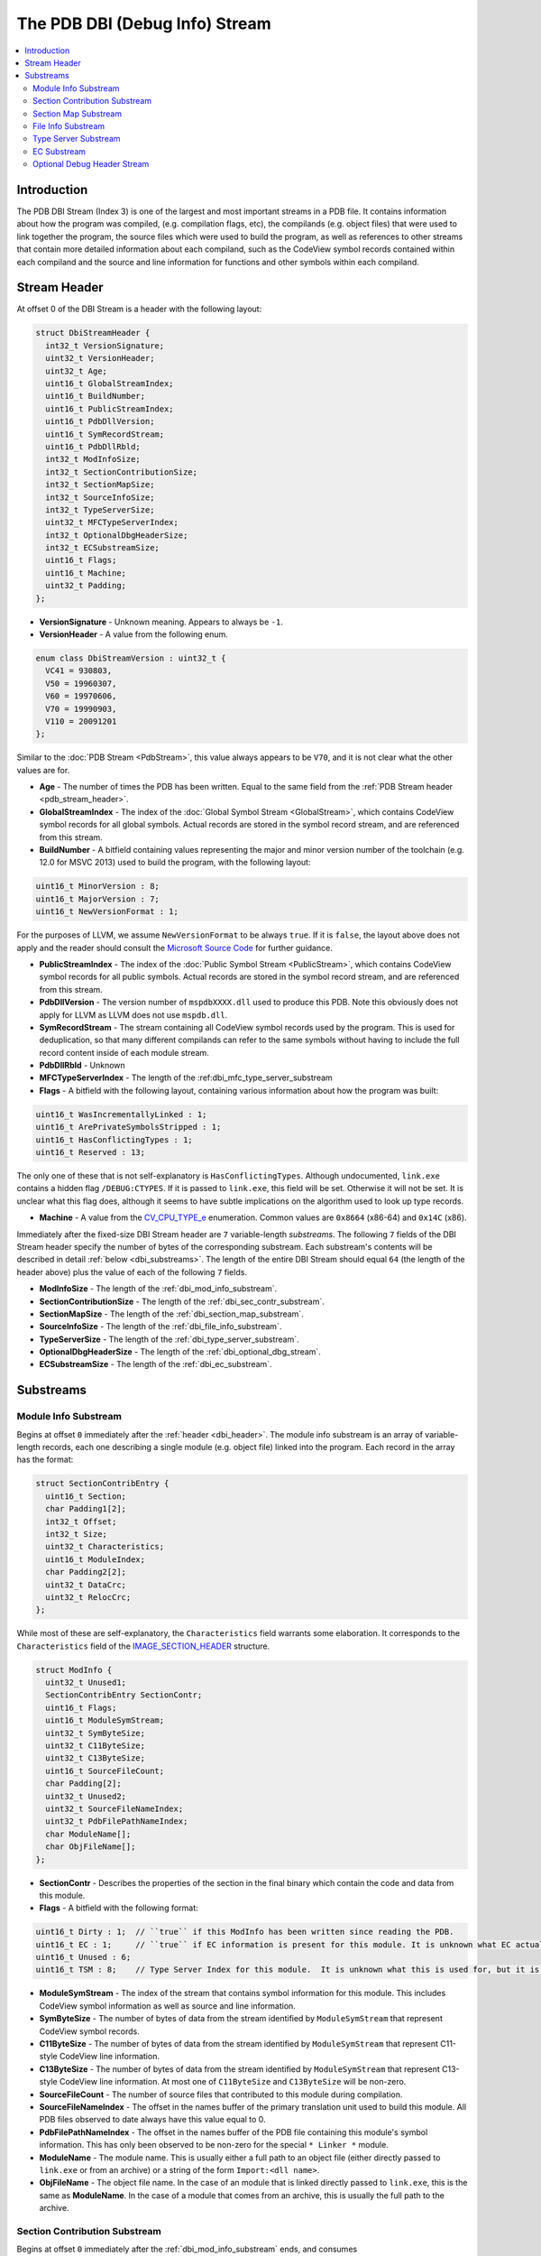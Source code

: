 =====================================
The PDB DBI (Debug Info) Stream
=====================================

.. contents::
   :local:

.. _dbi_intro:

Introduction
============

The PDB DBI Stream (Index 3) is one of the largest and most important streams
in a PDB file.  It contains information about how the program was compiled,
(e.g. compilation flags, etc), the compilands (e.g. object files) that
were used to link together the program, the source files which were used
to build the program, as well as references to other streams that contain more
detailed information about each compiland, such as the CodeView symbol records
contained within each compiland and the source and line information for
functions and other symbols within each compiland.


.. _dbi_header:

Stream Header
=============
At offset 0 of the DBI Stream is a header with the following layout:


.. code-block:: c++

  struct DbiStreamHeader {
    int32_t VersionSignature;
    uint32_t VersionHeader;
    uint32_t Age;
    uint16_t GlobalStreamIndex;
    uint16_t BuildNumber;
    uint16_t PublicStreamIndex;
    uint16_t PdbDllVersion;
    uint16_t SymRecordStream;
    uint16_t PdbDllRbld;
    int32_t ModInfoSize;
    int32_t SectionContributionSize;
    int32_t SectionMapSize;
    int32_t SourceInfoSize;
    int32_t TypeServerSize;
    uint32_t MFCTypeServerIndex;
    int32_t OptionalDbgHeaderSize;
    int32_t ECSubstreamSize;
    uint16_t Flags;
    uint16_t Machine;
    uint32_t Padding;
  };
  
- **VersionSignature** - Unknown meaning.  Appears to always be ``-1``.

- **VersionHeader** - A value from the following enum.

.. code-block:: c++

  enum class DbiStreamVersion : uint32_t {
    VC41 = 930803,
    V50 = 19960307,
    V60 = 19970606,
    V70 = 19990903,
    V110 = 20091201
  };

Similar to the :doc:`PDB Stream <PdbStream>`, this value always appears to be
``V70``, and it is not clear what the other values are for.

- **Age** - The number of times the PDB has been written.  Equal to the same
  field from the :ref:`PDB Stream header <pdb_stream_header>`.
  
- **GlobalStreamIndex** - The index of the :doc:`Global Symbol Stream <GlobalStream>`,
  which contains CodeView symbol records for all global symbols.  Actual records
  are stored in the symbol record stream, and are referenced from this stream.
  
- **BuildNumber** - A bitfield containing values representing the major and minor
  version number of the toolchain (e.g. 12.0 for MSVC 2013) used to build the
  program, with the following layout:

.. code-block:: c++

  uint16_t MinorVersion : 8;
  uint16_t MajorVersion : 7;
  uint16_t NewVersionFormat : 1;

For the purposes of LLVM, we assume ``NewVersionFormat`` to be always ``true``.
If it is ``false``, the layout above does not apply and the reader should consult
the `Microsoft Source Code <https://github.com/Microsoft/microsoft-pdb>`__ for
further guidance.
  
- **PublicStreamIndex** - The index of the :doc:`Public Symbol Stream <PublicStream>`,
  which contains CodeView symbol records for all public symbols.  Actual records
  are stored in the symbol record stream, and are referenced from this stream.
  
- **PdbDllVersion** - The version number of ``mspdbXXXX.dll`` used to produce this
  PDB.  Note this obviously does not apply for LLVM as LLVM does not use ``mspdb.dll``.
  
- **SymRecordStream** - The stream containing all CodeView symbol records used
  by the program.  This is used for deduplication, so that many different
  compilands can refer to the same symbols without having to include the full record
  content inside of each module stream.
  
- **PdbDllRbld** - Unknown

- **MFCTypeServerIndex** - The length of the :ref:dbi_mfc_type_server_substream

- **Flags** - A bitfield with the following layout, containing various
  information about how the program was built:
  
.. code-block:: c++

  uint16_t WasIncrementallyLinked : 1;
  uint16_t ArePrivateSymbolsStripped : 1;
  uint16_t HasConflictingTypes : 1;
  uint16_t Reserved : 13;

The only one of these that is not self-explanatory is ``HasConflictingTypes``.
Although undocumented, ``link.exe`` contains a hidden flag ``/DEBUG:CTYPES``.
If it is passed to ``link.exe``, this field will be set.  Otherwise it will
not be set.  It is unclear what this flag does, although it seems to have
subtle implications on the algorithm used to look up type records.

- **Machine** - A value from the `CV_CPU_TYPE_e <https://msdn.microsoft.com/en-us/library/b2fc64ek.aspx>`__
  enumeration.  Common values are ``0x8664`` (x86-64) and ``0x14C`` (x86).

Immediately after the fixed-size DBI Stream header are ``7`` variable-length
`substreams`.  The following ``7`` fields of the DBI Stream header specify the
number of bytes of the corresponding substream.  Each substream's contents will
be described in detail :ref:`below <dbi_substreams>`.  The length of the entire
DBI Stream should equal ``64`` (the length of the header above) plus the value
of each of the following ``7`` fields.

- **ModInfoSize** - The length of the :ref:`dbi_mod_info_substream`.
  
- **SectionContributionSize** - The length of the :ref:`dbi_sec_contr_substream`.

- **SectionMapSize** - The length of the :ref:`dbi_section_map_substream`.

- **SourceInfoSize** - The length of the :ref:`dbi_file_info_substream`.

- **TypeServerSize** - The length of the :ref:`dbi_type_server_substream`. 

- **OptionalDbgHeaderSize** - The length of the :ref:`dbi_optional_dbg_stream`.

- **ECSubstreamSize** - The length of the :ref:`dbi_ec_substream`.

.. _dbi_substreams:

Substreams
==========

.. _dbi_mod_info_substream:

Module Info Substream
^^^^^^^^^^^^^^^^^^^^^

Begins at offset ``0`` immediately after the :ref:`header <dbi_header>`.  The
module info substream is an array of variable-length records, each one
describing a single module (e.g. object file) linked into the program.  Each
record in the array has the format:
  
.. code-block:: c++

  struct SectionContribEntry {
    uint16_t Section;
    char Padding1[2];
    int32_t Offset;
    int32_t Size;
    uint32_t Characteristics;
    uint16_t ModuleIndex;
    char Padding2[2];
    uint32_t DataCrc;
    uint32_t RelocCrc;
  };
  
While most of these are self-explanatory, the ``Characteristics`` field
warrants some elaboration.  It corresponds to the ``Characteristics``
field of the `IMAGE_SECTION_HEADER <https://msdn.microsoft.com/en-us/library/windows/desktop/ms680341(v=vs.85).aspx>`__
structure.
  
.. code-block:: c++

  struct ModInfo {
    uint32_t Unused1;
    SectionContribEntry SectionContr;
    uint16_t Flags;
    uint16_t ModuleSymStream;
    uint32_t SymByteSize;
    uint32_t C11ByteSize;
    uint32_t C13ByteSize;
    uint16_t SourceFileCount;
    char Padding[2];
    uint32_t Unused2;
    uint32_t SourceFileNameIndex;
    uint32_t PdbFilePathNameIndex;
    char ModuleName[];
    char ObjFileName[];
  };
  
- **SectionContr** - Describes the properties of the section in the final binary
  which contain the code and data from this module.

- **Flags** - A bitfield with the following format:
  
.. code-block:: c++

  uint16_t Dirty : 1;  // ``true`` if this ModInfo has been written since reading the PDB.
  uint16_t EC : 1;     // ``true`` if EC information is present for this module. It is unknown what EC actually is.
  uint16_t Unused : 6;
  uint16_t TSM : 8;    // Type Server Index for this module.  It is unknown what this is used for, but it is not used by LLVM.
  

- **ModuleSymStream** - The index of the stream that contains symbol information
  for this module.  This includes CodeView symbol information as well as source
  and line information.

- **SymByteSize** - The number of bytes of data from the stream identified by
  ``ModuleSymStream`` that represent CodeView symbol records.

- **C11ByteSize** - The number of bytes of data from the stream identified by
  ``ModuleSymStream`` that represent C11-style CodeView line information.

- **C13ByteSize** - The number of bytes of data from the stream identified by
  ``ModuleSymStream`` that represent C13-style CodeView line information.  At
  most one of ``C11ByteSize`` and ``C13ByteSize`` will be non-zero.

- **SourceFileCount** - The number of source files that contributed to this
  module during compilation.

- **SourceFileNameIndex** - The offset in the names buffer of the primary
  translation unit used to build this module.  All PDB files observed to date
  always have this value equal to 0.

- **PdbFilePathNameIndex** - The offset in the names buffer of the PDB file
  containing this module's symbol information.  This has only been observed
  to be non-zero for the special ``* Linker *`` module.

- **ModuleName** - The module name.  This is usually either a full path to an
  object file (either directly passed to ``link.exe`` or from an archive) or
  a string of the form ``Import:<dll name>``.

- **ObjFileName** - The object file name.  In the case of an module that is
  linked directly passed to ``link.exe``, this is the same as **ModuleName**.
  In the case of a module that comes from an archive, this is usually the full
  path to the archive.

.. _dbi_sec_contr_substream:

Section Contribution Substream
^^^^^^^^^^^^^^^^^^^^^^^^^^^^^^
Begins at offset ``0`` immediately after the :ref:`dbi_mod_info_substream` ends,
and consumes ``Header->SectionContributionSize`` bytes.  This substream begins
with a single ``uint32_t`` which will be one of the following values:
  
.. code-block:: c++

  enum class SectionContrSubstreamVersion : uint32_t {
    Ver60 = 0xeffe0000 + 19970605,
    V2 = 0xeffe0000 + 20140516
  };
  
``Ver60`` is the only value which has been observed in a PDB so far.  Following
this ``4`` byte field is an array of fixed-length structures.  If the version
is ``Ver60``, it is an array of ``SectionContribEntry`` structures.  If the
version is ``V2``, it is an array of ``SectionContribEntry2`` structures,
defined as follows:
  
.. code-block:: c++

  struct SectionContribEntry2 {
    SectionContribEntry SC;
    uint32_t ISectCoff;
  };
  
The purpose of the second field is not well understood.
  

.. _dbi_section_map_substream:

Section Map Substream
^^^^^^^^^^^^^^^^^^^^^
Begins at offset ``0`` immediately after the :ref:`dbi_sec_contr_substream` ends,
and consumes ``Header->SectionMapSize`` bytes.  This substream begins with an ``8``
byte header followed by an array of fixed-length records.  The header and records
have the following layout:
  
.. code-block:: c++

  struct SectionMapHeader {
    uint16_t Count;    // Number of segment descriptors
    uint16_t LogCount; // Number of logical segment descriptors
  };
  
  struct SectionMapEntry {
    uint16_t Flags;         // See the SectionMapEntryFlags enum below.
    uint16_t Ovl;           // Logical overlay number
    uint16_t Group;         // Group index into descriptor array.
    uint16_t Frame;
    uint16_t SectionName;   // Byte index of segment / group name in string table, or 0xFFFF.
    uint16_t ClassName;     // Byte index of class in string table, or 0xFFFF.
    uint32_t Offset;        // Byte offset of the logical segment within physical segment.  If group is set in flags, this is the offset of the group.
    uint32_t SectionLength; // Byte count of the segment or group.
  };
  
  enum class SectionMapEntryFlags : uint16_t {
    Read = 1 << 0,              // Segment is readable.
    Write = 1 << 1,             // Segment is writable.
    Execute = 1 << 2,           // Segment is executable.
    AddressIs32Bit = 1 << 3,    // Descriptor describes a 32-bit linear address.
    IsSelector = 1 << 8,        // Frame represents a selector.
    IsAbsoluteAddress = 1 << 9, // Frame represents an absolute address.
    IsGroup = 1 << 10           // If set, descriptor represents a group.
  };
  
Many of these fields are not well understood, so will not be discussed further.

.. _dbi_file_info_substream:

File Info Substream
^^^^^^^^^^^^^^^^^^^
Begins at offset ``0`` immediately after the :ref:`dbi_section_map_substream` ends,
and consumes ``Header->SourceInfoSize`` bytes.  This substream defines the mapping
from module to the source files that contribute to that module.  Since multiple
modules can use the same source file (for example, a header file), this substream
uses a string table to store each unique file name only once, and then have each
module use offsets into the string table rather than embedding the string's value
directly.  The format of this substream is as follows:
  
.. code-block:: c++

  struct FileInfoSubstream {
    uint16_t NumModules;
    uint16_t NumSourceFiles;
    
    uint16_t ModIndices[NumModules];
    uint16_t ModFileCounts[NumModules];
    uint32_t FileNameOffsets[NumSourceFiles];
    char NamesBuffer[][NumSourceFiles];
  };

**NumModules** - The number of modules for which source file information is
contained within this substream.  Should match the corresponding value from the
ref:`dbi_header`.

**NumSourceFiles**: In theory this is supposed to contain the number of source
files for which this substream contains information.  But that would present a
problem in that the width of this field being ``16``-bits would prevent one from
having more than 64K source files in a program.  In early versions of the file
format, this seems to have been the case.  In order to support more than this, this
field of the is simply ignored, and computed dynamically by summing up the values of
the ``ModFileCounts`` array (discussed below).  In short, this value should be
ignored.

**ModIndices** - This array is present, but does not appear to be useful.

**ModFileCountArray** - An array of ``NumModules`` integers, each one containing
the number of source files which contribute to the module at the specified index.
While each individual module is limited to 64K contributing source files, the
union of all modules' source files may be greater than 64K.  The real number of
source files is thus computed by summing this array.  Note that summing this array
does not give the number of `unique` source files, only the total number of source
file contributions to modules.

**FileNameOffsets** - An array of **NumSourceFiles** integers (where **NumSourceFiles**
here refers to the 32-bit value obtained from summing **ModFileCountArray**), where
each integer is an offset into **NamesBuffer** pointing to a null terminated string.

**NamesBuffer** - An array of null terminated strings containing the actual source
file names.

.. _dbi_type_server_substream:

Type Server Substream
^^^^^^^^^^^^^^^^^^^^^
Begins at offset ``0`` immediately after the :ref:`dbi_file_info_substream` ends,
and consumes ``Header->TypeServerSize`` bytes.  Neither the purpose nor the layout
of this substream is understood, although it is assumed to related somehow to the
usage of ``/Zi`` and ``mspdbsrv.exe``.  This substream will not be discussed further.

.. _dbi_ec_substream:

EC Substream
^^^^^^^^^^^^
Begins at offset ``0`` immediately after the :ref:`dbi_type_server_substream` ends,
and consumes ``Header->ECSubstreamSize`` bytes.  Neither the purpose nor the layout
of this substream is understood, and it will not be discussed further.

.. _dbi_optional_dbg_stream:

Optional Debug Header Stream
^^^^^^^^^^^^^^^^^^^^^^^^^^^^
Begins at offset ``0`` immediately after the :ref:`dbi_ec_substream` ends, and
consumes ``Header->OptionalDbgHeaderSize`` bytes.  This field is an array of
stream indices (e.g. ``uint16_t``'s), each of which identifies a stream
index in the larger MSF file which contains some additional debug information.
Each position of this array has a special meaning, allowing one to determine
what kind of debug information is at the referenced stream.  ``11`` indices
are currently understood, although it's possible there may be more.  The
layout of each stream generally corresponds exactly to a particular type
of debug data directory from the PE/COFF file.  The format of these fields
can be found in the `Microsoft PE/COFF Specification <https://www.microsoft.com/en-us/download/details.aspx?id=19509>`__.

**FPO Data** - ``DbgStreamArray[0]``.  The data in the referenced stream is a
debug data directory of type ``IMAGE_DEBUG_TYPE_FPO``

**Exception Data** - ``DbgStreamArray[1]``.  The data in the referenced stream
is a debug data directory of type ``IMAGE_DEBUG_TYPE_EXCEPTION``.

**Fixup Data** - ``DbgStreamArray[2]``.  The data in the referenced stream is a
debug data directory of type ``IMAGE_DEBUG_TYPE_FIXUP``.

**Omap To Src Data** - ``DbgStreamArray[3]``.  The data in the referenced stream
is a debug data directory of type ``IMAGE_DEBUG_TYPE_OMAP_TO_SRC``.  This 
is used for mapping addresses between instrumented and uninstrumented code.

**Omap From Src Data** - ``DbgStreamArray[4]``.  The data in the referenced stream
is a debug data directory of type ``IMAGE_DEBUG_TYPE_OMAP_FROM_SRC``.  This 
is used for mapping addresses between instrumented and uninstrumented code.

**Section Header Data** - ``DbgStreamArray[5]``.  A dump of all section headers from
the original executable.

**Token / RID Map** - ``DbgStreamArray[6]``.  The layout of this stream is not
understood, but it is assumed to be a mapping from ``CLR Token`` to 
``CLR Record ID``.  Refer to `ECMA 335 <http://www.ecma-international.org/publications/standards/Ecma-335.htm>`__
for more information.

**Xdata** - ``DbgStreamArray[7]``.  A copy of the ``.xdata`` section from the
executable.

**Pdata** - ``DbgStreamArray[8]``. This is assumed to be a copy of the ``.pdata``
section from the executable, but that would make it identical to
``DbgStreamArray[1]``.  The difference between these two indices is not well
understood.

**New FPO Data** - ``DbgStreamArray[9]``.  The data in the referenced stream is a
debug data directory of type ``IMAGE_DEBUG_TYPE_FPO``.  It is not clear how this
differs from ``DbgStreamArray[0]``, but in practice all observed PDB files have
used the "new" format rather than the "old" format.

**Original Section Header Data** - ``DbgStreamArray[10]``.  Assumed to be similar
to ``DbgStreamArray[5]``, but has not been observed in practice.
